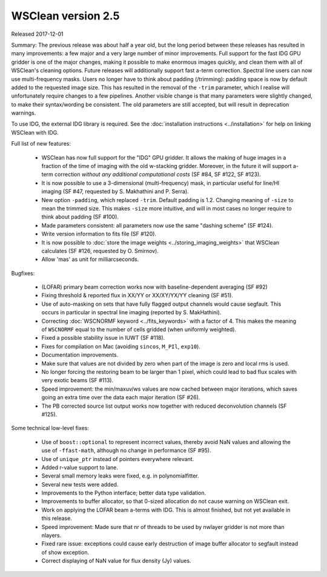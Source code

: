 WSClean version 2.5
===================

Released 2017-12-01

Summary: The previous release was about half a year old, but the long period between these releases has resulted in many improvements: a few major and a very large number of minor improvements. Full support for the fast IDG GPU gridder is one of the major changes, making it possible to make enormous images quickly, and clean them with all of WSClean's cleaning options. Future releases will additionally support fast a-term correction. Spectral line users can now use multi-frequency masks. Users no longer have to think about padding (/trimming): padding space is now by default added to the requested image size. This has resulted in the removal of the ``-trim`` parameter, which I realise will unfortunately require changes to a few pipelines. Another visible change is that many parameters were slightly changed, to make their syntax/wording be consistent. The old parameters are still accepted, but will result in deprecation warnings. 

To use IDG, the external IDG library is required. See the :doc:`installation instructions <../installation>` for help on linking WSClean with IDG.

Full list of new features:

 * WSClean has now full support for the "IDG" GPU gridder. It allows the making of huge images in a fraction of the time of imaging with the old w-stacking gridder. Moreover, in the future it will support a-term correction *without any additional computational costs* (SF #84, SF #122, SF #123).
 * It is now possible to use a 3-dimensional (multi-frequency) mask, in particular useful for line/HI imaging (SF #47, requested by S. Makhathini and P. Serra).
 * New option ``-padding``, which replaced ``-trim``. Default padding is 1.2. Changing meaning of ``-size`` to mean the trimmed size. This makes ``-size`` more intuitive, and will in most cases no longer require to think about padding (SF #100).
 * Made parameters consistent: all parameters now use the same "dashing scheme" (SF #124).
 * Write version information to fits file (SF #120).
 * It is now possible to :doc:`store the image weights <../storing_imaging_weights>` that WSClean calculates (SF #126, requested by O. Smirnov).
 * Allow 'mas' as unit for milliarcseconds.

Bugfixes:

 * (LOFAR) primary beam correction works now with baseline-dependent averaging (SF #92)
 * Fixing threshold & reported flux in XX/YY or XX/XY/YX/YY cleaning (SF #51).
 * Use of auto-masking on sets that have fully flagged output channels would cause segfault. This occurs in particular in spectral line imaging (reported by S. MakHathini).
 * Correcting :doc:`WSCNORMF keyword <../fits_keywords>` with a factor of 4. This makes the meaning of ``WSCNORMF`` equal to the number of cells gridded (when uniformly weighted).
 * Fixed a possible stability issue in IUWT (SF #118).
 * Fixes for compilation on Mac (avoiding ``sincos``, ``M_PIl``, ``exp10``).
 * Documentation improvements.
 * Make sure that values are not divided by zero when part of the image is zero and local rms is used.
 * No longer forcing the restoring beam to be larger than 1 pixel, which could lead to bad flux scales with very exotic beams (SF #113).
 * Speed improvement: the min/maxuv/ws values are now cached between major iterations, which saves going an extra time over the data each major iteration (SF #26).
 * The PB corrected source list output works now together with reduced deconvolution channels (SF #125).

Some technical low-level fixes:

 * Use of ``boost::optional`` to represent incorrect values, thereby avoid NaN values and allowing the use of ``-ffast-math``, although no change in performance (SF #95).
 * Use of ``unique_ptr`` instead of pointers everywhere relevant.
 * Added r-value support to lane.
 * Several small memory leaks were fixed, e.g. in polynomialfitter.
 * Several new tests were added.
 * Improvements to the Python interface; better data type validation.
 * Improvements to buffer allocator, so that 0-sized allocation do not cause warning on WSClean exit.
 * Work on applying the LOFAR beam a-terms with IDG. This is almost finished, but not yet available in this release.
 * Speed improvement: Made sure that nr of threads to be used by nwlayer gridder is not more than nlayers.
 * Fixed rare issue: exceptions could cause early destruction of image buffer allocator to segfault instead of show exception.
 * Correct displaying of NaN value for flux density (Jy) values.
